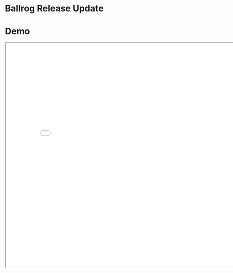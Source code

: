 #+OPTIONS: reveal_title_slide:nil reveal_center:t reveal_progress:t reveal_history:nil reveal_control:t
#+OPTIONS: reveal_rolling_links:t reveal_keyboard:t reveal_overview:t num:nil
#+OPTIONS: toc:0
#+REVEAL_ROOT: https://cdnjs.cloudflare.com/ajax/libs/reveal.js/3.8.0/
#+REVEAL_MARGIN: 0.2
#+REVEAL_MIN_SCALE: 0.9
#+REVEAL_TRANS: fast
#+REVEAL_THEME: solarized

* Ballrog *Release* Update

[[./images/happy-ballrog.png]]

* Demo
#+BEGIN_export html
<iframe src="demo/index.html" width="820" height="720"></iframe>
#+END_export


